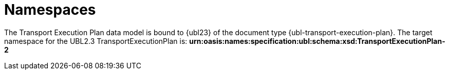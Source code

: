 [[namespaces]]
= Namespaces

The Transport Execution Plan data model is bound to {ubl23} of the document type {ubl-transport-execution-plan}. The target namespace for the UBL2.3 TransportExecutionPlan is:
*urn:oasis:names:specification:ubl:schema:xsd:TransportExecutionPlan-2*